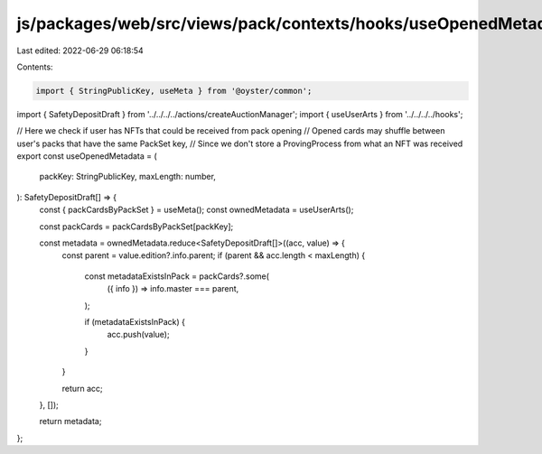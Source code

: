 js/packages/web/src/views/pack/contexts/hooks/useOpenedMetadata.ts
==================================================================

Last edited: 2022-06-29 06:18:54

Contents:

.. code-block:: ts

    import { StringPublicKey, useMeta } from '@oyster/common';

import { SafetyDepositDraft } from '../../../../actions/createAuctionManager';
import { useUserArts } from '../../../../hooks';

// Here we check if user has NFTs that could be received from pack opening
// Opened cards may shuffle between user's packs that have the same PackSet key,
// Since we don't store a ProvingProcess from what an NFT was received
export const useOpenedMetadata = (
  packKey: StringPublicKey,
  maxLength: number,
): SafetyDepositDraft[] => {
  const { packCardsByPackSet } = useMeta();
  const ownedMetadata = useUserArts();

  const packCards = packCardsByPackSet[packKey];

  const metadata = ownedMetadata.reduce<SafetyDepositDraft[]>((acc, value) => {
    const parent = value.edition?.info.parent;
    if (parent && acc.length < maxLength) {
      const metadataExistsInPack = packCards?.some(
        ({ info }) => info.master === parent,
      );

      if (metadataExistsInPack) {
        acc.push(value);
      }
    }

    return acc;
  }, []);

  return metadata;
};


